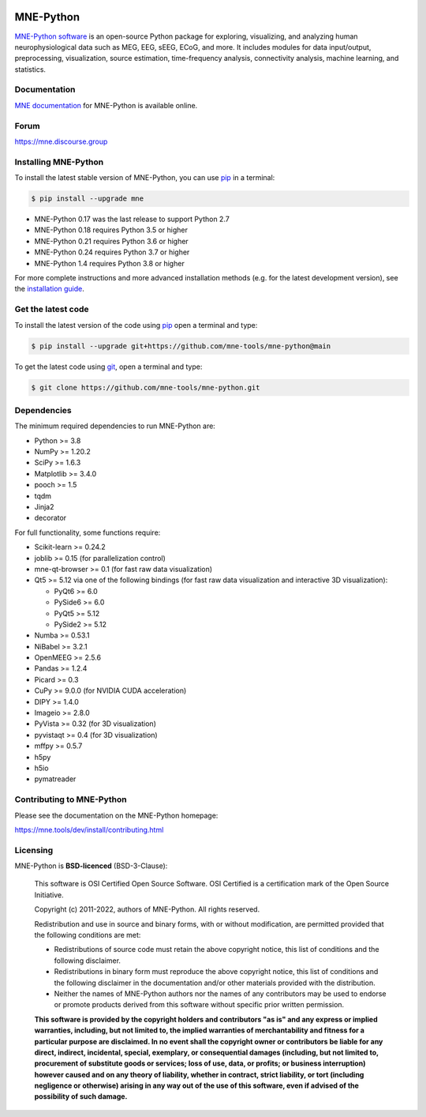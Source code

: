 .. -*- mode: rst -*-

|PyPI|_ |conda-forge|_ |Zenodo|_ |Discourse|_ |Codecov|_

|MNE|_

.. |PyPI| image:: https://img.shields.io/pypi/dm/mne.svg?label=PyPI
.. _PyPI: https://pypi.org/project/mne/

.. |conda-forge| image:: https://img.shields.io/conda/dn/conda-forge/mne.svg?label=Conda
.. _conda-forge: https://anaconda.org/conda-forge/mne

.. |Zenodo| image:: https://zenodo.org/badge/DOI/10.5281/zenodo.592483.svg
.. _Zenodo: https://doi.org/10.5281/zenodo.592483

.. |Discourse| image:: https://img.shields.io/discourse/status?label=Community&server=https%3A%2F%2Fmne.discourse.group%2F
.. _Discourse: https://mne.discourse.group/

.. |Codecov| image:: https://img.shields.io/codecov/c/github/mne-tools/mne-python?label=Coverage
.. _Codecov: https://codecov.io/gh/mne-tools/mne-python

.. |MNE| image:: https://mne.tools/stable/_static/mne_logo.svg
.. _MNE: https://mne.tools/dev/


MNE-Python
==========

`MNE-Python software`_ is an open-source Python package for exploring,
visualizing, and analyzing human neurophysiological data such as MEG, EEG, sEEG,
ECoG, and more. It includes modules for data input/output, preprocessing,
visualization, source estimation, time-frequency analysis, connectivity analysis,
machine learning, and statistics.


Documentation
^^^^^^^^^^^^^

`MNE documentation`_ for MNE-Python is available online.


Forum
^^^^^^

https://mne.discourse.group


Installing MNE-Python
^^^^^^^^^^^^^^^^^^^^^

To install the latest stable version of MNE-Python, you can use pip_ in a terminal:

.. code-block:: console

    $ pip install --upgrade mne

- MNE-Python 0.17 was the last release to support Python 2.7
- MNE-Python 0.18 requires Python 3.5 or higher
- MNE-Python 0.21 requires Python 3.6 or higher
- MNE-Python 0.24 requires Python 3.7 or higher
- MNE-Python 1.4 requires Python 3.8 or higher

For more complete instructions and more advanced installation methods (e.g. for
the latest development version), see the `installation guide`_.


Get the latest code
^^^^^^^^^^^^^^^^^^^

To install the latest version of the code using pip_ open a terminal and type:

.. code-block:: console

    $ pip install --upgrade git+https://github.com/mne-tools/mne-python@main

To get the latest code using `git <https://git-scm.com/>`__, open a terminal and type:

.. code-block:: console

    $ git clone https://github.com/mne-tools/mne-python.git


Dependencies
^^^^^^^^^^^^

The minimum required dependencies to run MNE-Python are:

- Python >= 3.8
- NumPy >= 1.20.2
- SciPy >= 1.6.3
- Matplotlib >= 3.4.0
- pooch >= 1.5
- tqdm
- Jinja2
- decorator

For full functionality, some functions require:

- Scikit-learn >= 0.24.2
- joblib >= 0.15 (for parallelization control)
- mne-qt-browser >= 0.1 (for fast raw data visualization)
- Qt5 >= 5.12 via one of the following bindings (for fast raw data visualization and interactive 3D visualization):

  - PyQt6 >= 6.0
  - PySide6 >= 6.0
  - PyQt5 >= 5.12
  - PySide2 >= 5.12

- Numba >= 0.53.1
- NiBabel >= 3.2.1
- OpenMEEG >= 2.5.6
- Pandas >= 1.2.4
- Picard >= 0.3
- CuPy >= 9.0.0 (for NVIDIA CUDA acceleration)
- DIPY >= 1.4.0
- Imageio >= 2.8.0
- PyVista >= 0.32 (for 3D visualization)
- pyvistaqt >= 0.4 (for 3D visualization)
- mffpy >= 0.5.7
- h5py
- h5io
- pymatreader

Contributing to MNE-Python
^^^^^^^^^^^^^^^^^^^^^^^^^^

Please see the documentation on the MNE-Python homepage:

https://mne.tools/dev/install/contributing.html


Licensing
^^^^^^^^^

MNE-Python is **BSD-licenced** (BSD-3-Clause):

    This software is OSI Certified Open Source Software.
    OSI Certified is a certification mark of the Open Source Initiative.

    Copyright (c) 2011-2022, authors of MNE-Python.
    All rights reserved.

    Redistribution and use in source and binary forms, with or without
    modification, are permitted provided that the following conditions are met:

    * Redistributions of source code must retain the above copyright notice,
      this list of conditions and the following disclaimer.

    * Redistributions in binary form must reproduce the above copyright notice,
      this list of conditions and the following disclaimer in the documentation
      and/or other materials provided with the distribution.

    * Neither the names of MNE-Python authors nor the names of any
      contributors may be used to endorse or promote products derived from
      this software without specific prior written permission.

    **This software is provided by the copyright holders and contributors
    "as is" and any express or implied warranties, including, but not
    limited to, the implied warranties of merchantability and fitness for
    a particular purpose are disclaimed. In no event shall the copyright
    owner or contributors be liable for any direct, indirect, incidental,
    special, exemplary, or consequential damages (including, but not
    limited to, procurement of substitute goods or services; loss of use,
    data, or profits; or business interruption) however caused and on any
    theory of liability, whether in contract, strict liability, or tort
    (including negligence or otherwise) arising in any way out of the use
    of this software, even if advised of the possibility of such
    damage.**


.. _MNE-Python software: https://mne.tools/dev/
.. _MNE documentation: https://mne.tools/dev/overview/index.html
.. _installation guide: https://mne.tools/dev/install/index.html
.. _pip: https://pip.pypa.io/en/stable/
